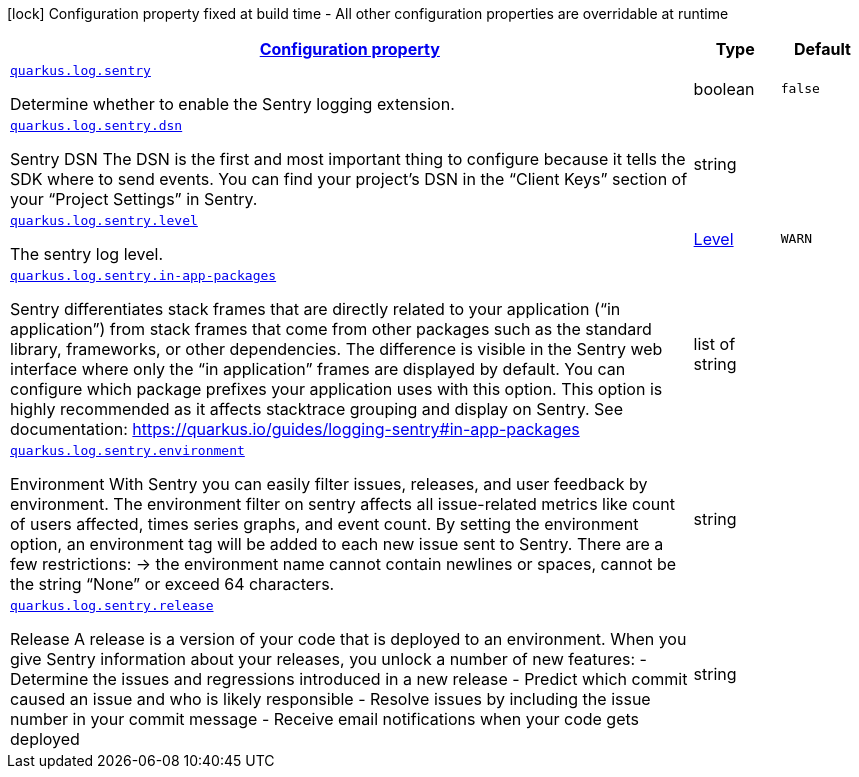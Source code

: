 [.configuration-legend]
icon:lock[title=Fixed at build time] Configuration property fixed at build time - All other configuration properties are overridable at runtime
[.configuration-reference, cols="80,.^10,.^10"]
|===

h|[[quarkus-log-sentry-logging-sentry-sentry-config_configuration]]link:#quarkus-log-sentry-logging-sentry-sentry-config_configuration[Configuration property]

h|Type
h|Default

a| [[quarkus-log-sentry-logging-sentry-sentry-config_quarkus.log.sentry]]`link:#quarkus-log-sentry-logging-sentry-sentry-config_quarkus.log.sentry[quarkus.log.sentry]`

[.description]
--
Determine whether to enable the Sentry logging extension.
--|boolean 
|`false`


a| [[quarkus-log-sentry-logging-sentry-sentry-config_quarkus.log.sentry.dsn]]`link:#quarkus-log-sentry-logging-sentry-sentry-config_quarkus.log.sentry.dsn[quarkus.log.sentry.dsn]`

[.description]
--
Sentry DSN The DSN is the first and most important thing to configure because it tells the SDK where to send events. You can find your project’s DSN in the “Client Keys” section of your “Project Settings” in Sentry.
--|string 
|


a| [[quarkus-log-sentry-logging-sentry-sentry-config_quarkus.log.sentry.level]]`link:#quarkus-log-sentry-logging-sentry-sentry-config_quarkus.log.sentry.level[quarkus.log.sentry.level]`

[.description]
--
The sentry log level.
--|link:https://docs.jboss.org/jbossas/javadoc/7.1.2.Final/org/jboss/logmanager/Level.html[Level]
 
|`WARN`


a| [[quarkus-log-sentry-logging-sentry-sentry-config_quarkus.log.sentry.in-app-packages]]`link:#quarkus-log-sentry-logging-sentry-sentry-config_quarkus.log.sentry.in-app-packages[quarkus.log.sentry.in-app-packages]`

[.description]
--
Sentry differentiates stack frames that are directly related to your application (“in application”) from stack frames that come from other packages such as the standard library, frameworks, or other dependencies. The difference is visible in the Sentry web interface where only the “in application” frames are displayed by default. You can configure which package prefixes your application uses with this option. This option is highly recommended as it affects stacktrace grouping and display on Sentry. See documentation: https://quarkus.io/guides/logging-sentry++#++in-app-packages
--|list of string 
|


a| [[quarkus-log-sentry-logging-sentry-sentry-config_quarkus.log.sentry.environment]]`link:#quarkus-log-sentry-logging-sentry-sentry-config_quarkus.log.sentry.environment[quarkus.log.sentry.environment]`

[.description]
--
Environment With Sentry you can easily filter issues, releases, and user feedback by environment. The environment filter on sentry affects all issue-related metrics like count of users affected, times series graphs, and event count. By setting the environment option, an environment tag will be added to each new issue sent to Sentry. There are a few restrictions: -> the environment name cannot contain newlines or spaces, cannot be the string “None” or exceed 64 characters.
--|string 
|


a| [[quarkus-log-sentry-logging-sentry-sentry-config_quarkus.log.sentry.release]]`link:#quarkus-log-sentry-logging-sentry-sentry-config_quarkus.log.sentry.release[quarkus.log.sentry.release]`

[.description]
--
Release A release is a version of your code that is deployed to an environment. When you give Sentry information about your releases, you unlock a number of new features: - Determine the issues and regressions introduced in a new release - Predict which commit caused an issue and who is likely responsible - Resolve issues by including the issue number in your commit message - Receive email notifications when your code gets deployed
--|string 
|

|===